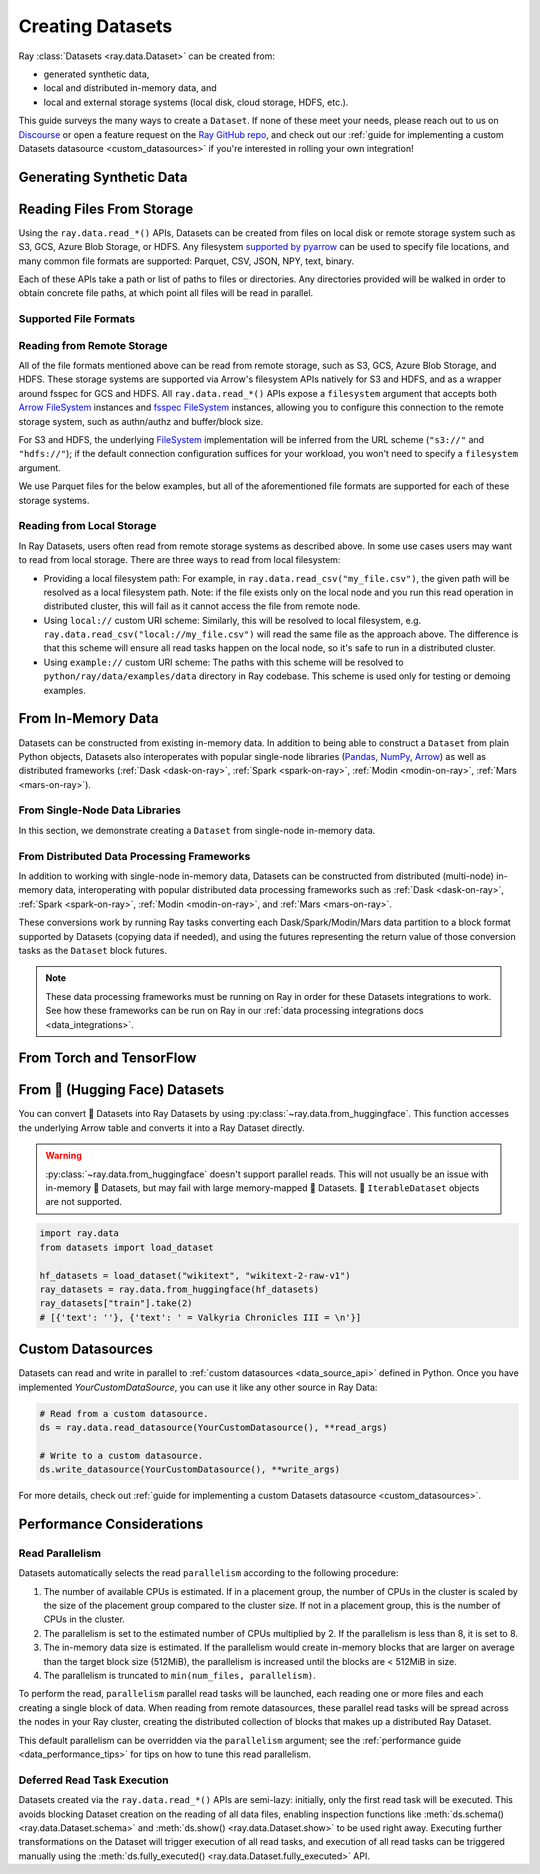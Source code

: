 .. _creating_datasets:

=================
Creating Datasets
=================

Ray :class:`Datasets <ray.data.Dataset>` can be created from:

* generated synthetic data,
* local and distributed in-memory data, and
* local and external storage systems (local disk, cloud storage, HDFS, etc.).

This guide surveys the many ways to create a ``Dataset``. If none of these meet your
needs, please reach out to us on `Discourse <https://discuss.ray.io/>`__ or open a feature
request on the `Ray GitHub repo <https://github.com/ray-project/ray>`__, and check out
our :ref:`guide for implementing a custom Datasets datasource <custom_datasources>`
if you're interested in rolling your own integration!

.. _dataset_generate_data:

-------------------------
Generating Synthetic Data
-------------------------

.. tabbed:: Int Range

  Create a ``Dataset`` from a range of integers.

  .. literalinclude:: ./doc_code/creating_datasets.py
    :language: python
    :start-after: __gen_synth_int_range_begin__
    :end-before: __gen_synth_int_range_end__

.. tabbed:: Tabular Range

  Create an Arrow (tabular) ``Dataset`` from a range of integers,
  with a single column containing this integer range.

  .. literalinclude:: ./doc_code/creating_datasets.py
    :language: python
    :start-after: __gen_synth_tabular_range_begin__
    :end-before: __gen_synth_tabular_range_end__

.. tabbed:: Tensor Range

  Create a tensor dataset from a range of integers, packing this integer range into
  tensors of the provided shape.

  .. literalinclude:: ./doc_code/creating_datasets.py
    :language: python
    :start-after: __gen_synth_tensor_range_begin__
    :end-before: __gen_synth_tensor_range_end__

.. _dataset_reading_from_storage:

--------------------------
Reading Files From Storage
--------------------------

Using the ``ray.data.read_*()`` APIs, Datasets can be created from files on local disk
or remote storage system such as S3, GCS, Azure Blob Storage, or HDFS. Any filesystem
`supported by pyarrow <http://arrow.apache.org/docs/python/generated/pyarrow.fs.FileSystem.html>`__
can be used to specify file locations, and many common file formats are supported:
Parquet, CSV, JSON, NPY, text, binary.

Each of these APIs take a path or list of paths to files or directories. Any directories
provided will be walked in order to obtain concrete file paths, at which point all files
will be read in parallel.

.. _dataset_supported_file_formats:

Supported File Formats
======================

.. tabbed:: Parquet

  Read Parquet files into a tabular ``Dataset``. The Parquet data will be read into
  `Arrow Table <https://arrow.apache.org/docs/python/generated/pyarrow.Table.html>`__
  blocks. Although this simple example demonstrates reading a single file, note that
  Datasets can also read directories of Parquet files, with one tabular block created
  per file. For Parquet in particular, we also support reading partitioned Parquet
  datasets with partition column values pulled from the file paths.

  .. literalinclude:: ./doc_code/creating_datasets.py
    :language: python
    :start-after: __read_parquet_begin__
    :end-before: __read_parquet_end__

  Datasets' Parquet reader also supports projection and filter pushdown, allowing column
  selection and row filtering to be pushed down to the file scan. For column selection,
  unselected columns will never be read from the file.

  .. literalinclude:: ./doc_code/creating_datasets.py
    :language: python
    :start-after: __read_parquet_pushdown_begin__
    :end-before: __read_parquet_pushdown_end__

  See the API docs for :func:`read_parquet() <ray.data.read_parquet>`.

.. tabbed:: CSV

  Read CSV files into a tabular ``Dataset``. The CSV data will be read into
  `Arrow Table <https://arrow.apache.org/docs/python/generated/pyarrow.Table.html>`__
  blocks. Although this simple example demonstrates reading a single file, note that
  Datasets can also read directories of CSV files, with one tabular block created
  per file.

  .. literalinclude:: ./doc_code/creating_datasets.py
    :language: python
    :start-after: __read_csv_begin__
    :end-before: __read_csv_end__

  See the API docs for :func:`read_csv() <ray.data.read_csv>`.

.. tabbed:: JSON

  Read JSON files into a tabular ``Dataset``. The JSON data will be read into
  `Arrow Table <https://arrow.apache.org/docs/python/generated/pyarrow.Table.html>`__
  blocks. Although this simple example demonstrates reading a single file, note that
  Datasets can also read directories of JSON files, with one tabular block created
  per file.

  Currently, only newline-delimited JSON (NDJSON) is supported.

  .. literalinclude:: ./doc_code/creating_datasets.py
    :language: python
    :start-after: __read_json_begin__
    :end-before: __read_json_end__

  See the API docs for :func:`read_json() <ray.data.read_json>`.

.. tabbed:: NumPy

  Read NumPy files into a tensor ``Dataset``. The NumPy ndarray data will be read into
  single-column
  `Arrow Table <https://arrow.apache.org/docs/python/generated/pyarrow.Table.html>`__
  blocks using our
  :class:`tensor extension type <ray.data.extensions.tensor_extension.ArrowTensorType>`,
  treating the outermost ndarray dimension as the row dimension. See our
  :ref:`tensor data guide <datasets_tensor_support>` for more information on working
  with tensors in Datasets. Although this simple example demonstrates reading a single
  file, note that Datasets can also read directories of NumPy files, with one tensor
  block created per file.

  .. literalinclude:: ./doc_code/creating_datasets.py
    :language: python
    :start-after: __read_numpy_begin__
    :end-before: __read_numpy_end__

  See the API docs for :func:`read_numpy() <ray.data.read_numpy>`.

.. tabbed:: Text

  Read text files into a ``Dataset``. Each line in each text file will be treated as a
  row in the dataset, resulting in a list-of-strings block being created for each text
  file.

  .. literalinclude:: ./doc_code/creating_datasets.py
    :language: python
    :start-after: __read_text_begin__
    :end-before: __read_text_end__

  See the API docs for :func:`read_text() <ray.data.read_text>`.

.. tabbed:: Images (experimental)

  Call :func:`~ray.data.read_images` to read images into a :class:`~ray.data.Dataset`. 

  This function stores image data in single-column
  `Arrow Table <https://arrow.apache.org/docs/python/generated/pyarrow.Table.html>`__
  blocks using the 
  :class:`tensor extension type <ray.data.extensions.tensor_extension.ArrowTensorType>`.
  For more information on working with tensors in Datasets, read the 
  :ref:`tensor data guide <datasets_tensor_support>`.

  .. literalinclude:: ./doc_code/creating_datasets.py
    :language: python
    :start-after: __read_images_begin__
    :end-before: __read_images_end__

.. tabbed:: Binary

  Read binary files into a ``Dataset``. Each binary file will be treated as a single row
  of opaque bytes. These bytes can be decoded into tensor, tabular, text, or any other
  kind of data using :meth:`~ray.data.Dataset.map_batches` to apply a per-row decoding
  :ref:`user-defined function <transform_datasets_writing_udfs>`.

  Although this simple example demonstrates reading a single file, note that Datasets
  can also read directories of binary files, with one bytes block created per file.

  .. literalinclude:: ./doc_code/creating_datasets.py
    :language: python
    :start-after: __read_binary_begin__
    :end-before: __read_binary_end__

  See the API docs for :func:`read_binary_files() <ray.data.read_binary_files>`.

.. tabbed:: TFRecords

  Call :func:`~ray.data.read_tfrecords` to read TFRecord files into a tabular
  :class:`~ray.data.Dataset`.

  .. warning::
      Only `tf.train.Example <https://www.tensorflow.org/api_docs/python/tf/train/Example>`_
      records are supported.

  .. literalinclude:: ./doc_code/creating_datasets.py
    :language: python
    :start-after: __read_tfrecords_begin__
    :end-before: __read_tfrecords_end__

.. _dataset_reading_remote_storage:


Reading from Remote Storage
===========================

All of the file formats mentioned above can be read from remote storage, such as S3,
GCS, Azure Blob Storage, and HDFS. These storage systems are supported via Arrow's
filesystem APIs natively for S3 and HDFS, and as a wrapper around fsspec for GCS and
HDFS. All ``ray.data.read_*()`` APIs expose a ``filesystem`` argument that accepts both
`Arrow FileSystem <https://arrow.apache.org/docs/python/filesystems.html>`__ instances
and `fsspec FileSystem <https://filesystem-spec.readthedocs.io/en/latest/>`__ instances,
allowing you to configure this connection to the remote storage system, such as
authn/authz and buffer/block size.

For S3 and HDFS, the underlying `FileSystem
<https://arrow.apache.org/docs/python/generated/pyarrow.fs.FileSystem.html>`__
implementation will be inferred from the URL scheme (``"s3://"`` and ``"hdfs://"``); if
the default connection configuration suffices for your workload, you won't need to
specify a ``filesystem`` argument.

We use Parquet files for the below examples, but all of the aforementioned file formats
are supported for each of these storage systems.

.. tabbed:: S3

  The AWS S3 storage system is inferred from the URI scheme (``s3://``), with required connection
  configuration such as S3 credentials being pulled from the machine's environment
  (e.g. the ``AWS_ACCESS_KEY_ID`` and ``AWS_SECRET_ACCESS_KEY`` environment variables).

  .. literalinclude:: ./doc_code/creating_datasets.py
    :language: python
    :start-after: __read_parquet_s3_begin__
    :end-before: __read_parquet_s3_end__

  If needing to customize this S3 storage system connection (credentials, region,
  endpoint override, etc.), you can pass in an
  `S3FileSystem <https://arrow.apache.org/docs/python/filesystems.html#s3>`__ instance
  to :func:`read_parquet() <ray.data.read_parquet>`.

  .. literalinclude:: ./doc_code/creating_datasets.py
    :language: python
    :start-after: __read_parquet_s3_with_fs_begin__
    :end-before: __read_parquet_s3_with_fs_end__

.. tabbed:: HDFS

  The HDFS storage system is inferred from the URI scheme (``hdfs://``), with required connection
  configuration such as the host and the port being derived from the URI.

  .. note::

    This example is not runnable as-is; you'll need to point it at your HDFS
    cluster/data.

  .. literalinclude:: ./doc_code/creating_datasets.py
    :language: python
    :start-after: __read_parquet_hdfs_begin__
    :end-before: __read_parquet_hdfs_end__

  If needing to customize this HDFS storage system connection (host, port, user, kerb
  ticket, etc.), you can pass in an `HDFSFileSystem
  <https://arrow.apache.org/docs/python/filesystems.html#hadoop-distributed-file-system-hdfs>`__
  instance to :func:`read_parquet() <ray.data.read_parquet>`.

  .. literalinclude:: ./doc_code/creating_datasets.py
    :language: python
    :start-after: __read_parquet_hdfs_with_fs_begin__
    :end-before: __read_parquet_hdfs_with_fs_end__

.. tabbed:: GCS

  Data can be read from Google Cloud Storage by providing a configured
  `gcsfs GCSFileSystem <https://gcsfs.readthedocs.io/en/latest/>`__, where the
  appropriate Google Cloud project and credentials can be specified.

  .. note::
    This example is not runnable as-is; you'll need to point it at your GCS bucket and
    configure your GCP project and credentials.

  .. literalinclude:: ./doc_code/creating_datasets.py
    :language: python
    :start-after: __read_parquet_gcs_begin__
    :end-before: __read_parquet_gcs_end__

.. tabbed:: ADL/ABS (Azure)

  Data can be read from Azure Blob Storage by providing a configured
  `adlfs AzureBlobFileSystem <https://github.com/fsspec/adlfs>`__, where the appropriate
  account name and account key can be specified.

  .. literalinclude:: ./doc_code/creating_datasets.py
    :language: python
    :start-after: __read_parquet_az_begin__
    :end-before: __read_parquet_az_end__

Reading from Local Storage
==========================

In Ray Datasets, users often read from remote storage systems as described above. In
some use cases users may want to read from local storage. There are three ways to read
from local filesystem:

* Providing a local filesystem path: For example, in ``ray.data.read_csv("my_file.csv")``,
  the given path will be resolved as a local filesystem path. Note: if the file exists
  only on the local node and you run this read operation in distributed cluster, this
  will fail as it cannot access the file from remote node.
* Using ``local://`` custom URI scheme: Similarly, this will be resolved to local
  filesystem, e.g. ``ray.data.read_csv("local://my_file.csv")`` will read the
  same file as the approach above. The difference is that this scheme will ensure
  all read tasks happen on the local node, so it's safe to run in a distributed
  cluster.
* Using ``example://`` custom URI scheme: The paths with this scheme will be resolved
  to ``python/ray/data/examples/data`` directory in Ray codebase. This scheme is used
  only for testing or demoing examples.

.. _dataset_from_in_memory_data:

-------------------
From In-Memory Data
-------------------

Datasets can be constructed from existing in-memory data. In addition to being able to
construct a ``Dataset`` from plain Python objects, Datasets also interoperates with popular
single-node libraries (`Pandas <https://pandas.pydata.org/>`__,
`NumPy <https://numpy.org/>`__, `Arrow <https://arrow.apache.org/>`__) as well as
distributed frameworks (:ref:`Dask <dask-on-ray>`, :ref:`Spark <spark-on-ray>`,
:ref:`Modin <modin-on-ray>`, :ref:`Mars <mars-on-ray>`).

.. _dataset_from_in_memory_data_single_node:

From Single-Node Data Libraries
===============================

In this section, we demonstrate creating a ``Dataset`` from single-node in-memory data.

.. tabbed:: Pandas

  Create a ``Dataset`` from a Pandas DataFrame. This constructs a ``Dataset``
  backed by a single Pandas DataFrame block.

  .. literalinclude:: ./doc_code/creating_datasets.py
    :language: python
    :start-after: __from_pandas_begin__
    :end-before: __from_pandas_end__

  We can also build a ``Dataset`` from more than one Pandas DataFrame, where each said
  DataFrame will become a block in the ``Dataset``.

  .. literalinclude:: ./doc_code/creating_datasets.py
    :language: python
    :start-after: __from_pandas_mult_begin__
    :end-before: __from_pandas_mult_end__

.. tabbed:: NumPy

  Create a ``Dataset`` from a NumPy ndarray. This constructs a ``Dataset``
  backed by a single-column Arrow table block; the outer dimension of the ndarray
  will be treated as the row dimension, and the column will have name ``"__value__"``.

  .. literalinclude:: ./doc_code/creating_datasets.py
    :language: python
    :start-after: __from_numpy_begin__
    :end-before: __from_numpy_end__

  We can also build a ``Dataset`` from more than one NumPy ndarray, where each said
  ndarray will become a single-column Arrow table block in the ``Dataset``.

  .. literalinclude:: ./doc_code/creating_datasets.py
    :language: python
    :start-after: __from_numpy_mult_begin__
    :end-before: __from_numpy_mult_end__

.. tabbed:: Arrow

  Create a ``Dataset`` from an
  `Arrow Table <https://arrow.apache.org/docs/python/generated/pyarrow.Table.html>`__.
  This constructs a ``Dataset`` backed by a single Arrow ``Table`` block.

  .. literalinclude:: ./doc_code/creating_datasets.py
    :language: python
    :start-after: __from_arrow_begin__
    :end-before: __from_arrow_end__

  We can also build a ``Dataset`` from more than one Arrow Table, where each said
  ``Table`` will become a block in the ``Dataset``.

  .. literalinclude:: ./doc_code/creating_datasets.py
    :language: python
    :start-after: __from_arrow_mult_begin__
    :end-before: __from_arrow_mult_end__

.. tabbed:: Python Objects

  Create a ``Dataset`` from a list of Python objects; since each object in this
  particular list is a dictionary, Datasets will treat this list as a list of tabular
  records, and will construct an Arrow ``Dataset``.

  .. literalinclude:: ./doc_code/creating_datasets.py
    :language: python
    :start-after: __from_items_begin__
    :end-before: __from_items_end__

.. _dataset_from_in_memory_data_distributed:

From Distributed Data Processing Frameworks
===========================================

In addition to working with single-node in-memory data, Datasets can be constructed from
distributed (multi-node) in-memory data, interoperating with popular distributed
data processing frameworks such as :ref:`Dask <dask-on-ray>`, :ref:`Spark <spark-on-ray>`,
:ref:`Modin <modin-on-ray>`, and :ref:`Mars <mars-on-ray>`.

These conversions work by running Ray tasks converting each Dask/Spark/Modin/Mars
data partition to a block format supported by Datasets (copying data if needed), and using the
futures representing the return value of those conversion tasks as the ``Dataset`` block
futures.

.. note::

  These data processing frameworks must be running on Ray in order for these Datasets
  integrations to work. See how these frameworks can be run on Ray in our
  :ref:`data processing integrations docs <data_integrations>`.

.. tabbed:: Dask

  Create a ``Dataset`` from a
  `Dask DataFrame <https://docs.dask.org/en/stable/dataframe.html>`__. This constructs a
  ``Dataset`` backed by the distributed Pandas DataFrame partitions that underly the
  Dask DataFrame.

  This conversion has near-zero overhead, since Datasets simply reinterprets existing
  Dask-in-Ray partition objects as Dataset blocks.

  .. literalinclude:: ./doc_code/creating_datasets.py
    :language: python
    :start-after: __from_dask_begin__
    :end-before: __from_dask_end__

.. tabbed:: Spark

  Create a ``Dataset`` from a `Spark DataFrame
  <https://spark.apache.org/docs/latest/api/python/reference/pyspark.sql/dataframe.html>`__.
  This constructs a ``Dataset`` backed by the distributed Spark DataFrame partitions
  that underly the Spark DataFrame. When this conversion happens, Spark-on-Ray (RayDP)
  will save the Spark DataFrame partitions to Ray's object store in the Arrow format,
  which Datasets will then interpret as its blocks.

  .. literalinclude:: ./doc_code/creating_datasets.py
    :language: python
    :start-after: __from_spark_begin__
    :end-before: __from_spark_end__

.. tabbed:: Modin

  Create a ``Dataset`` from a Modin DataFrame. This constructs a ``Dataset``
  backed by the distributed Pandas DataFrame partitions that underly the Modin DataFrame.

  This conversion has near-zero overhead, since Datasets simply reinterprets existing
  Modin partition objects as Dataset blocks.

  .. literalinclude:: ./doc_code/creating_datasets.py
    :language: python
    :start-after: __from_modin_begin__
    :end-before: __from_modin_end__

.. tabbed:: Mars

  Create a ``Dataset`` from a Mars DataFrame. This constructs a ``Dataset``
  backed by the distributed Pandas DataFrame partitions that underly the Mars DataFrame.

  This conversion has near-zero overhead, since Datasets simply reinterprets existing
  Mars partition objects as Dataset blocks.

  .. literalinclude:: ./doc_code/creating_datasets.py
    :language: python
    :start-after: __from_mars_begin__
    :end-before: __from_mars_end__

.. _dataset_from_torch_tf:

-------------------------
From Torch and TensorFlow
-------------------------

.. tabbed:: PyTorch

    If you already have a Torch dataset available, you can create a Ray Dataset using
    :py:class:`~ray.data.datasource.SimpleTorchDatasource`.

    .. warning::
        :py:class:`~ray.data.datasource.SimpleTorchDatasource` doesn't support parallel
        reads. You should only use this datasource for small datasets like MNIST or
        CIFAR.

    .. code-block:: python

        import ray.data
        from ray.data.datasource import SimpleTorchDatasource
        import torchvision

        dataset_factory = lambda: torchvision.datasets.MNIST("data", download=True)
        dataset = ray.data.read_datasource(
            SimpleTorchDatasource(), parallelism=1, dataset_factory=dataset_factory
        )
        dataset.take(1)
        # (<PIL.Image.Image image mode=L size=28x28 at 0x1142CCA60>, 5)

.. tabbed:: TensorFlow

    If you already have a TensorFlow dataset available, you can create a Ray Dataset
    using :py:class:`SimpleTensorFlowDatasource`.

    .. warning::
        :py:class:`SimpleTensorFlowDatasource` doesn't support parallel reads. You
        should only use this datasource for small datasets like MNIST or CIFAR.

    .. code-block:: python

        import ray.data
        from ray.data.datasource import SimpleTensorFlowDatasource
        import tensorflow_datasets as tfds

        def dataset_factory():
            return tfds.load("cifar10", split=["train"], as_supervised=True)[0]

        dataset = ray.data.read_datasource(
            SimpleTensorFlowDatasource(),
            parallelism=1,
            dataset_factory=dataset_factory
        )
        features, label = dataset.take(1)[0]
        features.shape  # TensorShape([32, 32, 3])
        label  # <tf.Tensor: shape=(), dtype=int64, numpy=7>

.. _dataset_from_huggingface:

-------------------------------
From 🤗 (Hugging Face) Datasets
-------------------------------

You can convert 🤗 Datasets into Ray Datasets by using
:py:class:`~ray.data.from_huggingface`. This function accesses the underlying Arrow table and
converts it into a Ray Dataset directly.

.. warning::
    :py:class:`~ray.data.from_huggingface` doesn't support parallel
    reads. This will not usually be an issue with in-memory 🤗 Datasets,
    but may fail with large memory-mapped 🤗 Datasets. 🤗 ``IterableDataset``
    objects are not supported.

.. code-block:: python

    import ray.data
    from datasets import load_dataset

    hf_datasets = load_dataset("wikitext", "wikitext-2-raw-v1")
    ray_datasets = ray.data.from_huggingface(hf_datasets)
    ray_datasets["train"].take(2)
    # [{'text': ''}, {'text': ' = Valkyria Chronicles III = \n'}]

.. _datasets_custom_datasource:

------------------
Custom Datasources
------------------

Datasets can read and write in parallel to :ref:`custom datasources <data_source_api>` defined in Python.
Once you have implemented `YourCustomDataSource`, you can use it like any other source in Ray Data:

.. code-block:: python

    # Read from a custom datasource.
    ds = ray.data.read_datasource(YourCustomDatasource(), **read_args)

    # Write to a custom datasource.
    ds.write_datasource(YourCustomDatasource(), **write_args)

For more details, check out :ref:`guide for implementing a custom Datasets datasource <custom_datasources>`.

--------------------------
Performance Considerations
--------------------------

Read Parallelism
================

Datasets automatically selects the read ``parallelism`` according to the following procedure:

1. The number of available CPUs is estimated. If in a placement group, the number of CPUs in the cluster is scaled by the size of the placement group compared to the cluster size. If not in a placement group, this is the number of CPUs in the cluster.
2. The parallelism is set to the estimated number of CPUs multiplied by 2. If the parallelism is less than 8, it is set to 8.
3. The in-memory data size is estimated. If the parallelism would create in-memory blocks that are larger on average than the target block size (512MiB), the parallelism is increased until the blocks are < 512MiB in size.
4. The parallelism is truncated to ``min(num_files, parallelism)``.

To perform the read, ``parallelism`` parallel read tasks will be
launched, each reading one or more files and each creating a single block of data.
When reading from remote datasources, these parallel read tasks will be spread across
the nodes in your Ray cluster, creating the distributed collection of blocks that makes
up a distributed Ray Dataset.

.. image:: images/dataset-read.svg
   :width: 650px
   :align: center

This default parallelism can be overridden via the ``parallelism`` argument; see the
:ref:`performance guide <data_performance_tips>`  for tips on how to tune this read
parallelism.

.. _dataset_deferred_reading:

Deferred Read Task Execution
============================

Datasets created via the ``ray.data.read_*()`` APIs are semi-lazy: initially, only the
first read task will be executed. This avoids blocking Dataset creation on the reading
of all data files, enabling inspection functions like
:meth:`ds.schema() <ray.data.Dataset.schema>` and
:meth:`ds.show() <ray.data.Dataset.show>` to be used right away. Executing further
transformations on the Dataset will trigger execution of all read tasks, and execution
of all read tasks can be triggered manually using the
:meth:`ds.fully_executed() <ray.data.Dataset.fully_executed>` API.

